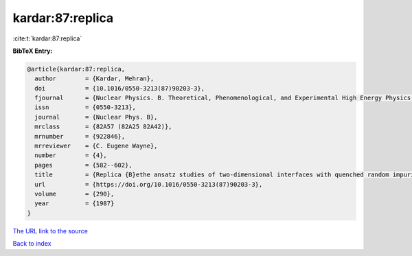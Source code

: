 kardar:87:replica
=================

:cite:t:`kardar:87:replica`

**BibTeX Entry:**

.. code-block:: bibtex

   @article{kardar:87:replica,
     author        = {Kardar, Mehran},
     doi           = {10.1016/0550-3213(87)90203-3},
     fjournal      = {Nuclear Physics. B. Theoretical, Phenomenological, and Experimental High Energy Physics. Quantum Field Theory and Statistical Systems},
     issn          = {0550-3213},
     journal       = {Nuclear Phys. B},
     mrclass       = {82A57 (82A25 82A42)},
     mrnumber      = {922846},
     mrreviewer    = {C. Eugene Wayne},
     number        = {4},
     pages         = {582--602},
     title         = {Replica {B}ethe ansatz studies of two-dimensional interfaces with quenched random impurities},
     url           = {https://doi.org/10.1016/0550-3213(87)90203-3},
     volume        = {290},
     year          = {1987}
   }
`The URL link to the source <https://doi.org/10.1016/0550-3213(87)90203-3>`_


`Back to index <../By-Cite-Keys.html>`_
